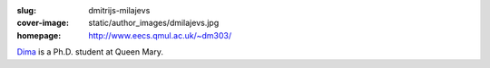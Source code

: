 :slug: dmitrijs-milajevs
:cover-image: static/author_images/dmilajevs.jpg
:homepage: http://www.eecs.qmul.ac.uk/~dm303/

`Dima`__ is a Ph.D. student at Queen Mary.

__ http://www.eecs.qmul.ac.uk/~dm303/
